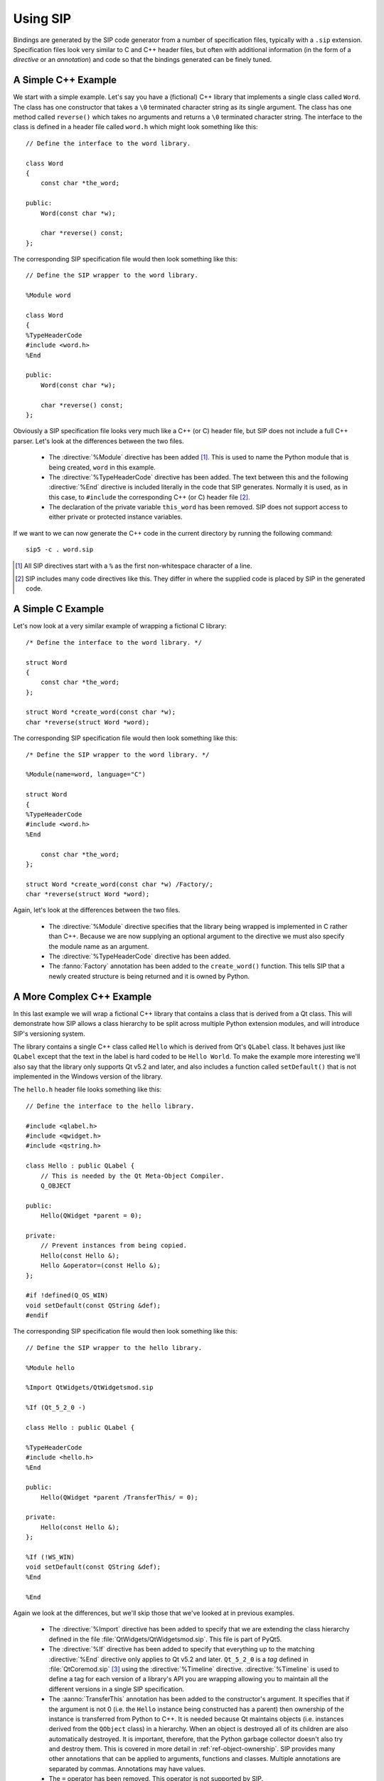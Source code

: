 .. _ref-using:

Using SIP
=========

Bindings are generated by the SIP code generator from a number of specification
files, typically with a ``.sip`` extension.  Specification files look very
similar to C and C++ header files, but often with additional information (in
the form of a *directive* or an *annotation*) and code so that the bindings
generated can be finely tuned.


.. _ref-simple-c++-example:

A Simple C++ Example
--------------------

We start with a simple example.  Let's say you have a (fictional) C++ library
that implements a single class called ``Word``.  The class has one constructor
that takes a ``\0`` terminated character string as its single argument.  The
class has one method called ``reverse()`` which takes no arguments and returns
a ``\0`` terminated character string.  The interface to the class is defined in
a header file called ``word.h`` which might look something like this::

    // Define the interface to the word library.

    class Word
    {
        const char *the_word;

    public:
        Word(const char *w);

        char *reverse() const;
    };

The corresponding SIP specification file would then look something like this::

    // Define the SIP wrapper to the word library.

    %Module word

    class Word
    {
    %TypeHeaderCode
    #include <word.h>
    %End

    public:
        Word(const char *w);

        char *reverse() const;
    };

Obviously a SIP specification file looks very much like a C++ (or C) header
file, but SIP does not include a full C++ parser.  Let's look at the
differences between the two files.

    - The :directive:`%Module` directive has been added [#]_.  This is used to
      name the Python module that is being created, ``word`` in this example.

    - The :directive:`%TypeHeaderCode` directive has been added.  The text
      between this and the following :directive:`%End` directive is included
      literally in the code that SIP generates.  Normally it is used, as in
      this case, to ``#include`` the corresponding C++ (or C) header file [#]_.

    - The declaration of the private variable ``this_word`` has been removed.
      SIP does not support access to either private or protected instance
      variables.

If we want to we can now generate the C++ code in the current directory by
running the following command::

    sip5 -c . word.sip

.. [#] All SIP directives start with a ``%`` as the first non-whitespace
       character of a line.
.. [#] SIP includes many code directives like this.  They differ in where the
       supplied code is placed by SIP in the generated code.


A Simple C Example
------------------

Let's now look at a very similar example of wrapping a fictional C library::

    /* Define the interface to the word library. */

    struct Word
    {
        const char *the_word;
    };

    struct Word *create_word(const char *w);
    char *reverse(struct Word *word);

The corresponding SIP specification file would then look something like this::

    /* Define the SIP wrapper to the word library. */

    %Module(name=word, language="C")

    struct Word
    {
    %TypeHeaderCode
    #include <word.h>
    %End

        const char *the_word;
    };

    struct Word *create_word(const char *w) /Factory/;
    char *reverse(struct Word *word);

Again, let's look at the differences between the two files.

    - The :directive:`%Module` directive specifies that the library being
      wrapped is implemented in C rather than C++.  Because we are now
      supplying an optional argument to the directive we must also specify the
      module name as an argument.

    - The :directive:`%TypeHeaderCode` directive has been added.

    - The :fanno:`Factory` annotation has been added to the ``create_word()``
      function.  This tells SIP that a newly created structure is being
      returned and it is owned by Python.


A More Complex C++ Example
--------------------------

In this last example we will wrap a fictional C++ library that contains a class
that is derived from a Qt class.  This will demonstrate how SIP allows a class
hierarchy to be split across multiple Python extension modules, and will
introduce SIP's versioning system.

The library contains a single C++ class called ``Hello`` which is derived from
Qt's ``QLabel`` class.  It behaves just like ``QLabel`` except that the text
in the label is hard coded to be ``Hello World``.  To make the example more
interesting we'll also say that the library only supports Qt v5.2 and later,
and also includes a function called ``setDefault()`` that is not implemented
in the Windows version of the library.

The ``hello.h`` header file looks something like this::

    // Define the interface to the hello library.

    #include <qlabel.h>
    #include <qwidget.h>
    #include <qstring.h>

    class Hello : public QLabel {
        // This is needed by the Qt Meta-Object Compiler.
        Q_OBJECT

    public:
        Hello(QWidget *parent = 0);

    private:
        // Prevent instances from being copied.
        Hello(const Hello &);
        Hello &operator=(const Hello &);
    };

    #if !defined(Q_OS_WIN)
    void setDefault(const QString &def);
    #endif

The corresponding SIP specification file would then look something like this::

    // Define the SIP wrapper to the hello library.

    %Module hello

    %Import QtWidgets/QtWidgetsmod.sip

    %If (Qt_5_2_0 -)

    class Hello : public QLabel {

    %TypeHeaderCode
    #include <hello.h>
    %End

    public:
        Hello(QWidget *parent /TransferThis/ = 0);

    private:
        Hello(const Hello &);
    };

    %If (!WS_WIN)
    void setDefault(const QString &def);
    %End

    %End

Again we look at the differences, but we'll skip those that we've looked at in
previous examples.

    - The :directive:`%Import` directive has been added to specify that we are
      extending the class hierarchy defined in the file
      :file:`QtWidgets/QtWidgetsmod.sip`.  This file is part of PyQt5.

    - The :directive:`%If` directive has been added to specify that everything
      up to the matching :directive:`%End` directive only applies to Qt v5.2
      and later.  ``Qt_5_2_0`` is a *tag* defined in :file:`QtCoremod.sip`
      [#]_ using the :directive:`%Timeline` directive.  :directive:`%Timeline`
      is used to define a tag for each version of a library's API you are
      wrapping allowing you to maintain all the different versions in a single
      SIP specification.

    - The :aanno:`TransferThis` annotation has been added to the constructor's
      argument.  It specifies that if the argument is not 0 (i.e. the ``Hello``
      instance being constructed has a parent) then ownership of the instance
      is transferred from Python to C++.  It is needed because Qt maintains
      objects (i.e. instances derived from the ``QObject`` class) in a
      hierarchy.  When an object is destroyed all of its children are also
      automatically destroyed.  It is important, therefore, that the Python
      garbage collector doesn't also try and destroy them.  This is covered in
      more detail in :ref:`ref-object-ownership`.  SIP provides many other
      annotations that can be applied to arguments, functions and classes.
      Multiple annotations are separated by commas.  Annotations may have
      values.

    - The ``=`` operator has been removed.  This operator is not supported by
      SIP.

    - The :directive:`%If` directive has been added to specify that everything
      up to the matching :directive:`%End` directive does not apply to Windows.
      ``WS_WIN`` is another tag defined by PyQt5, this time using the
      :directive:`%Platforms` directive.  Tags defined by the
      :directive:`%Platforms` directive are mutually exclusive, i.e. only one
      may be valid at a time [#]_.

One question you might have at this point is why bother to define the private
copy constructor when it can never be called from Python?  The answer is to
prevent the automatic generation of a public copy constructor.

.. [#] Actually in ``versions.sip``.  PyQt4 uses the :directive:`%Include`
       directive to split the SIP specification for Qt across a large number of
       separate ``.sip`` files.
.. [#] Tags can also be defined by the :directive:`%Feature` directive.  These
       tags are not mutually exclusive, i.e. any number may be valid at a time.


Wrapping Enums
--------------

SIP wraps C/C++ enums using a dedicated Python type and implements behaviour
that mimics the C/C++ behaviour regarding the visibility of the enum's members.
In other words, an enum's members have the same visibility as the enum itself.
For example::

    class MyClass
    {
    public:
        enum MyEnum
        {
            Member
        }
    }

In Python the ``Member`` member is referenced as ``MyClass.Member``.  This
behaviour makes it easier to translate C/C++ code to Python.

In more recent times C++11 has introduced scoped enums and Python has
introduced the :mod:`enum` module.  In both cases a member is only visible in
the scope of the enum.  In other words, the ``Member`` member is referenced as
``MyClass.MyEnum.Member``.

SIP generates bindings for C++11 scoped enums and implements them as Python
:class:`enum.Enum` objects.

A disadvantage of the above is that the Python programmer needs to know the
nature of the C/C++ enum in order to access its members.  In order to avoid
this, SIP makes the members of traditional C/C++ enums visible from the scope
of the enum as well.

It is recommended that Python code should always specify the enum scope when
referencing an enum member.


.. _ref-object-ownership:

Ownership of Objects
--------------------

When a C++ instance is wrapped a corresponding Python object is created.  The
Python object behaves as you would expect in regard to garbage collection - it
is garbage collected when its reference count reaches zero.  What then happens
to the corresponding C++ instance?  The obvious answer might be that the
instance's destructor is called.  However the library API may say that when the
instance is passed to a particular function, the library takes ownership of the
instance, i.e. responsibility for calling the instance's destructor is
transferred from the SIP generated module to the library.

Ownership of an instance may also be associated with another instance.  The
implication being that the owned instance will automatically be destroyed if
the owning instance is destroyed.  SIP keeps track of these relationships to
ensure that Python's cyclic garbage collector can detect and break any
reference cycles between the owning and owned instances.  The association is
implemented as the owning instance taking a reference to the owned instance.

The :aanno:`TransferThis`, :aanno:`Transfer` and :aanno:`TransferBack` argument
annotations are used to specify where, and it what direction, transfers of
ownership happen.  It is very important that these are specified correctly to
avoid crashes (where both Python and C++ call the destructor) and memory leaks
(where neither Python and C++ call the destructor).

This applies equally to C structures where the structure is returned to the
heap using the ``free()`` function.

See also :c:func:`sipTransferTo()`, :c:func:`sipTransferBack()` and
:c:func:`sipTransferBreak()`.


.. _ref-types-metatypes:

Types and Meta-types
--------------------

Every Python object (with the exception of the :class:`object` object itself)
has a meta-type and at least one super-type.  By default an object's meta-type
is the meta-type of its first super-type.

SIP implements two super-types, :class:`sip.simplewrapper` and
:class:`sip.wrapper`, and a meta-type, :class:`sip.wrappertype`.

:class:`sip.simplewrapper` is the super-type of :class:`sip.wrapper`.  The
super-type of :class:`sip.simplewrapper` is :class:`object`.

:class:`sip.wrappertype` is the meta-type of both :class:`sip.simplewrapper`
and :class:`sip.wrapper`.  The super-type of :class:`sip.wrappertype` is
:class:`type`.

:class:`sip.wrapper` supports the concept of object ownership described in
:ref:`ref-object-ownership` and, by default, is the super-type of all the types
that SIP generates.

:class:`sip.simplewrapper` does not support the concept of object ownership but
SIP generated types that are sub-classed from it have Python objects that take
less memory.

SIP allows a class's meta-type and super-type to be explicitly specified using
the :canno:`Metatype` and :canno:`Supertype` class annotations.

SIP also allows the default meta-type and super-type to be changed for a module
using the :directive:`%DefaultMetatype` and :directive:`%DefaultSupertype`
directives.  Unlike the default super-type, the default meta-type is inherited
by importing modules.

If you want to use your own meta-type or super-type then they must be
sub-classed from one of the SIP provided types.  Your types must be registered
using :c:func:`sipRegisterPyType()`.  This is normally done in code specified
using the :directive:`%InitialisationCode` directive.

As an example, PyQt5 uses :directive:`%DefaultMetatype` to specify a new
meta-type that handles the interaction with Qt's own meta-type system.  It also
uses :directive:`%DefaultSupertype` to specify that the smaller
:class:`sip.simplewrapper` super-type is normally used.  Finally it uses
:canno:`Supertype` as an annotation of the ``QObject`` class to override the
default and use :class:`sip.wrapper` as the super-type so that the parent/child
relationships of ``QObject`` instances are properly maintained.

.. note::

    It is not possible to define new super-types or meta-types if the limited
    Python API is enabled.


.. _ref-lazy-type-attributes:

Lazy Type Attributes
--------------------

Instead of populating a wrapped type's dictionary with its attributes (or
descriptors for those attributes) SIP only creates objects for those attributes
when they are actually needed.  This is done to reduce the memory footprint and
start up time when used to wrap large libraries with hundreds of classes and
tens of thousands of attributes.

SIP allows you to extend the handling of lazy attributes to your own attribute
types by allowing you to register an attribute getter handler (using
:c:func:`sipRegisterAttributeGetter()`).  This will be called just before a
type's dictionary is accessed for the first time.


Overflow Checking
-----------------

By default SIP does not check for overflow when converting Python number
objects to C/C++ types.  Overflowed values are undefined - it cannot be assumed
that upper bits are simply discarded.

SIP allows overflow checking to be enabled and disabled by the bindings author
(using :c:func:`sipEnableOverflowChecking()`) or by the application developer
(using :py:func:`sip.enableoverflowchecking()`).

It is recommended that bindings authors should always enable overflow checking
by default.


Support for Python's Buffer Interface
-------------------------------------

SIP supports Python's buffer interface in that whenever C/C++ requires a
``char`` or ``char *`` type then any Python type that supports the buffer
interface (including ordinary Python strings) can be used.


Support for Wide Characters
---------------------------

SIP supports the use of wide characters (i.e. the ``wchar_t`` type).  Python's
C API includes support for converting between ``str`` objects and wide
character strings and arrays.  When converting from a ``str`` object to wide
characters SIP creates the string or array on the heap (using memory allocated
using :c:func:`sipMalloc()`).  This then raises the problem of how this memory
is subsequently freed.

The following describes how SIP handles this memory in the different situations
where this is an issue.

    - When a wide string or array is passed to a function or method then the
      memory is freed (using :c:func:`sipFree()`) after that function or method
      returns.

    - When a wide string or array is returned from a virtual method then SIP
      does not free the memory until the next time the method is called.

    - When an assignment is made to a wide string or array instance variable
      then SIP does not first free the instance's current string or array.


.. _ref-gil:

The Python Global Interpreter Lock
----------------------------------

Python's Global Interpretor Lock (GIL) must be acquired before calls can be
made to the Python API.  It should also be released when a potentially
blocking call to C/C++ library is made in order to allow other Python threads
to be executed.  In addition, some C/C++ libraries may implement their own
locking strategies that conflict with the GIL causing application deadlocks.
SIP provides ways of specifying when the GIL is released and acquired to
ensure that locking problems can be avoided.

SIP always ensures that the GIL is acquired before making calls to the Python
API.  By default SIP does not release the GIL when making calls to the C/C++
library being wrapped.  The :fanno:`ReleaseGIL` annotation can be used to
override this behaviour when required.

If SIP is given the :option:`-g <sip5 -g>` command line option then the default
behaviour is changed and SIP releases the GIL every time is makes calls to the
C/C++ library being wrapped.  The :fanno:`HoldGIL` annotation can be used to
override this behaviour when required.


.. _ref-incompat-apis:

Managing Incompatible APIs
--------------------------

.. deprecated:: 5.0
    This will be removed in v5.1.

Sometimes it is necessary to change the way something is wrapped in a way that
introduces an incompatibility.  For example a new feature of Python may
suggest that something may be wrapped in a different way to exploit that
feature.

SIP's :directive:`%Feature` directive could be used to provide two different
implementations.  However this would mean that the choice between the two
implementations would have to be made when building the generated module
potentially causing all sorts of deployment problems.  It may also require
applications to work out which implementation was available and to change
their behaviour accordingly.

Instead SIP provides limited support for providing multiple implementations
(of classes, mapped types and functions) that can be selected by an
application at run-time.  It is then up to the application developer how they
want to manage the migration from the old API to the new, incompatible API.

This support is implemented in three parts.

Firstly the :directive:`%API` directive is used to define the name of an API
and its default version number.  The default version number is the one used if
an application doesn't explicitly set the version number to use.

Secondly the :canno:`API class <API>`, :manno:`mapped type <API>` or
:fanno:`function <API>` annotation is applied accordingly to specify the API
and range of version numbers that a particular class, mapped type or function
implementation should be enabled for.

Finally the application calls :func:`sip.setapi` to specify the version number
of the API that should be enabled.  This call must be made before any module
that has multiple implementations is imported for the first time.

Note this mechanism is not intended as a way or providing equally valid
alternative APIs.  For example::

    %API(name=MyAPI, version=1)

    class Foo
    {
    public:
        void bar();
    };

    class Baz : Foo
    {
    public:
        void bar() /API=MyAPI:2-/;
    };

If the following Python code is executed then an exception will be raised::

    b = Baz()
    b.bar()

This is because when version 1 of the *MyAPI* API (the default) is enabled
there is no *Baz.bar()* implementation and *Foo.bar()* will not be called
instead as might be expected.


.. _ref-subclass-convertors:

Writing :directive:`%ConvertToSubClassCode`
-------------------------------------------

When SIP needs to wrap a C++ class instance it first checks to make sure it
hasn't already done so.  If it has then it just returns a new reference to the
corresponding Python object.  Otherwise it creates a new Python object of the
appropriate type.  In C++ a function may be defined to return an instance of a
certain class, but can often return a sub-class instead.

The :directive:`%ConvertToSubClassCode` directive is used to specify
handwritten code that exploits any available real-time type information (RTTI)
to see if there is a more specific Python type that can be used when wrapping
the C++ instance.  The RTTI may be provided by the compiler or by the C++
instance itself.

The directive is included in the specification of one of the classes that the
handwritten code handles the type conversion for.  It doesn't matter which
one, but a sensible choice would be the one at the root of that class
hierarchy in the module.

.. note::

    In a future version of SIP this use of the directive will be deprecated and
    it will instead be placed outside any class specification.

If a class hierarchy extends over a number of modules then this directive
should be used in each of those modules to handle the part of the hierarchy
defined in that module.  SIP will ensure that the different pieces of code are
called in the right order to determine the most specific Python type to use.

A class has at least one convertor if it or any super-class defines
:directive:`%ConvertToSubClassCode`.  A convertor has a base class.  If a class
that defines :directive:`%ConvertToSubClassCode` does not have a super-class
that defines :directive:`%ConvertToSubClassCode` then that class is the base
class.  Otherwise the base class is that of the right-most super-class that has
a convertor.  In this case the :directive:`%ConvertToSubClassCode` extends all
other convertors with the same base class.

Consider the following class hierarchy::

    A
      \
       B*     C*
         \  /   \
          D      E
        /   \
      F       G*

The classes marked with an asterisk define :directive:`%ConvertToSubClassCode`.

Classes ``A`` to ``F`` are implemented in module ``X``.  Class ``G`` is
implemented in module ``Y``.

We can say the following:

- ``A`` has no convertor, all other classes do.

- The base class of ``B``'s :directive:`%ConvertToSubClassCode` is ``B``.

- The base class of ``C``'s :directive:`%ConvertToSubClassCode` is ``C``.

- ``D`` and ``F`` have two convertors ``B`` and ``C``.

- ``E``'s convertor is ``C``.

- The base class of ``G``'s :directive:`%ConvertToSubClassCode` is ``C``.

- ``B``'s :directive:`%ConvertToSubClassCode` must handle instances of ``B``,
  ``D`` and ``F`` (i.e. those sub-classes of its base class defined in the same
  module).

- ``C``'s :directive:`%ConvertToSubClassCode` must handle instances of ``C``,
  ``D``, ``E`` and ``F``.

- ``G``'s :directive:`%ConvertToSubClassCode` must handle instances of ``G``.

A convertor is invoked when SIP needs to wrap a C++ instance and the type of
that instance is a sub-class of the convertor's base class.  The convertor is
passed a pointer to the instance cast to the base class.  The convertor then,
if possible, casts that pointer to an instance of a sub-class of its original
class.  It also returns a pointer to the corresponding
:ref:`generated type structure <ref-type-structures>`.

It is possible for a convertor to switch to another convertor.  This can avoid
duplication of convertor code where there is multiple inheritance.

When more than one convertor may be invoked they are done so in the order that
reflects the module hierarchy.  When the convertors are defined in the same
module then the order is undefined.  Convertors must be written with this mind.

Given the class hierarchy shown above, lets say that SIP needs to wrap an
instance of known to be of class ``D`` but is actually of class ``F``.  We want
the conversion mechanism to recognise that fact and return a Python object of
type ``F``.  The following steps are taken:

- ``G``'s :directive:`%ConvertToSubClassCode` is invoked and passed the pointer
  to ``D`` cast to ``C``.  This convertor only recognises instances of class
  ``G`` and so returns a value that indicates it was unable to perform a
  conversion.

- SIP will now invoke either ``B``'s :directive:`%ConvertToSubClassCode` or
  ``C``'s :directive:`%ConvertToSubClassCode`.  As they are defined in the same
  module which is chosen is undefined.  Let's assume it is the ``C`` convertor
  that is invoked.

- The convertor recognises that the instance is of class ``D`` (rather than
  ``C`` or ``E``).  It must also determine whether this really is ``D`` or
  whether it is actually ``F``.  Of course ``B``'s
  :directive:`%ConvertToSubClassCode` must also make the same distinction.
  Rather than possibly duplicating the required code in both convertors the
  ``C`` convertor switches to the ``B`` convertor.  It does this by casting the
  pointer it is trying to convert to ``B`` and returns ``B``'s
  :ref:`generated type structure <ref-type-structures>`.

